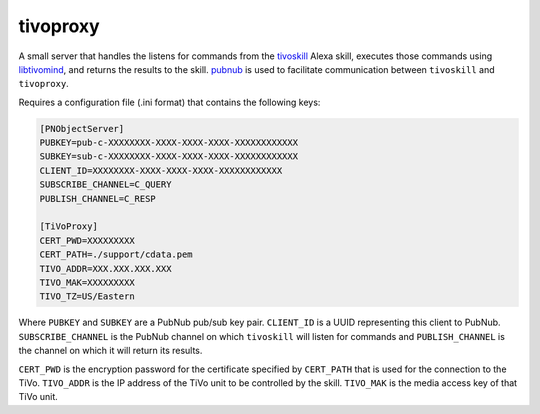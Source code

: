 tivoproxy
=========

A small server that handles the listens for commands from the
`tivoskill <https://github.com/michaeluhl/tivoskill>`__ Alexa
skill, executes those commands using
`libtivomind <https://github.com/michaeluhl/libtivomind>`__, and
returns the results to the skill.  `pubnub <https://www.pubnub.com/>`__
is used to facilitate communication between ``tivoskill`` and
``tivoproxy``.

Requires a configuration file (.ini format) that contains the
following keys:

.. code:: ini

    [PNObjectServer]
    PUBKEY=pub-c-XXXXXXXX-XXXX-XXXX-XXXX-XXXXXXXXXXXX
    SUBKEY=sub-c-XXXXXXXX-XXXX-XXXX-XXXX-XXXXXXXXXXXX
    CLIENT_ID=XXXXXXXX-XXXX-XXXX-XXXX-XXXXXXXXXXXX
    SUBSCRIBE_CHANNEL=C_QUERY
    PUBLISH_CHANNEL=C_RESP

    [TiVoProxy]
    CERT_PWD=XXXXXXXXX
    CERT_PATH=./support/cdata.pem
    TIVO_ADDR=XXX.XXX.XXX.XXX
    TIVO_MAK=XXXXXXXXX
    TIVO_TZ=US/Eastern

Where ``PUBKEY`` and ``SUBKEY`` are a PubNub pub/sub key pair.  
``CLIENT_ID`` is a UUID representing this client to PubNub.  
``SUBSCRIBE_CHANNEL`` is the PubNub channel on which ``tivoskill``
will listen for commands and ``PUBLISH_CHANNEL`` is the channel
on which it will return its results.

``CERT_PWD`` is the encryption password for the certificate specified
by ``CERT_PATH`` that is used for the connection to the TiVo.
``TIVO_ADDR`` is the IP address of the TiVo unit to be controlled by
the skill.  ``TIVO_MAK`` is the media access key of that TiVo unit.

